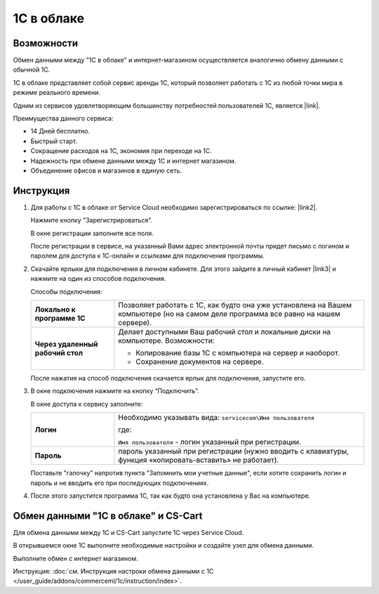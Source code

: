 ***********
1С в облаке
***********

Возможности
===========

Обмен данными между "1С в облаке" и интернет-магазином осуществляется аналогично обмену данными с обычной 1С.

1С в облаке представляет собой сервис аренды 1С, который позволяет работать с 1С из любой точки мира в режиме реального времени.

Одним из сервисов удовлетворяющим большинству потребностей пользователей 1С, является |link|.

.. |link| raw:: html

   <!--noindex--><a href="https://scloud.ru/" target="_blank" rel="nofollow">Service Cloud</a><!--/noindex-->

Преимущества данного сервиса:

*   14 Дней бесплатно.

*   Быстрый старт.

*   Сокращение расходов на 1С, экономия при переходе на 1С.

*   Надежность при обмене данными между 1С и интернет магазином.

*   Объединение офисов и магазинов в единую сеть.

Инструкция
==========

1.  Для работы с 1C в облаке от Service Cloud необходимо зарегистрироваться по ссылке: |link2|.

    .. |link2| raw:: html

       <!--noindex--><a href="https://scloud.ru/about_arenda_1c/" target="_blank" rel="nofollow">scloud.ru/about_arenda_1c/</a><!--/noindex-->

    Нажмите кнопку "Зарегистрироваться".

    .. fancybox:: img/image00.png
        :alt: 1С в облаке

    В окне регистрации заполните все поля.

    .. fancybox:: img/image01.png
        :alt: 1С в облаке

    После регистрации в сервисе, на указанный Вами адрес электронной почты придет письмо с логином и паролем для доступа к 1С-онлайн и ссылками для подключения программы.

2.  Скачайте ярлыки для подключения в личном кабинете. Для этого зайдите в личный кабинет |link3| и нажмите на один из способов подключения.

    .. |link3| raw:: html

       <!--noindex--><a href="https://scloud.ru/personal/?login=yes" target="_blank" rel="nofollow">https://scloud.ru/personal/?login=yes</a><!--/noindex-->


    .. fancybox:: img/image02.png
        :alt: 1С в облаке


    Способы подключения:

    .. list-table::
            :stub-columns: 1
            :widths: 10 30

            *   -   Локально к программе 1С

                -   Позволяет работать с 1С, как будто она уже установлена на Вашем компьютере (но на самом деле программа все равно на нашем сервере). 

            *   -   Через удаленный рабочий стол
            
                -   Делает доступными Ваш рабочий стол и локальные диски на компьютере. Возможности: 

                    *   Копирование базы 1С с компьютера на сервер и наоборот.

                    *   Сохранение документов на сервере.


    После нажатия на способ подключения скачается ярлык для подключения, запустите его.

3.  В окне подключения нажмите на кнопку “Подключить”.

    .. fancybox:: img/image03.png
        :alt: 1С в облаке

    В окне доступа к сервису заполните: 

    .. list-table::
            :stub-columns: 1
            :widths: 10 30

            *   -   Логин

                -   Необходимо указывать вида: ``servicecom\Имя пользователя``

                    где:

                    ``Имя пользователя`` - логин указанный при регистрации.

            *   -   Пароль
            
                -   пароль указанный при регистрации (нужно вводить с клавиатуры, функция «копировать-вставить» не работает).

    Поставьте "галочку" напротив пункта "Запомнить мои учетные данные", если хотите сохранить логин и пароль и не вводить его при последующих подключениях.


    .. fancybox:: img/image04.png
        :alt: 1С в облаке

4.  После этого запустится программа 1С, так как будто она установлена у Вас на компьютере.

    .. fancybox:: img/image05.png
        :alt: 1С в облаке


Обмен данными "1С в облаке" и CS-Cart
=====================================

Для обмена данными между 1С и CS-Cart запустите 1С через Service Cloud. 

В открывшемся окне 1С выполните необходимые настройки и создайте узел для обмена данными. 

Выполните обмен с интернет магазином.

Инструкция: :doc:`см. Инструкция настроки обмена данными с 1С </user_guide/addons/commerceml/1c/instruction/index>`. 

